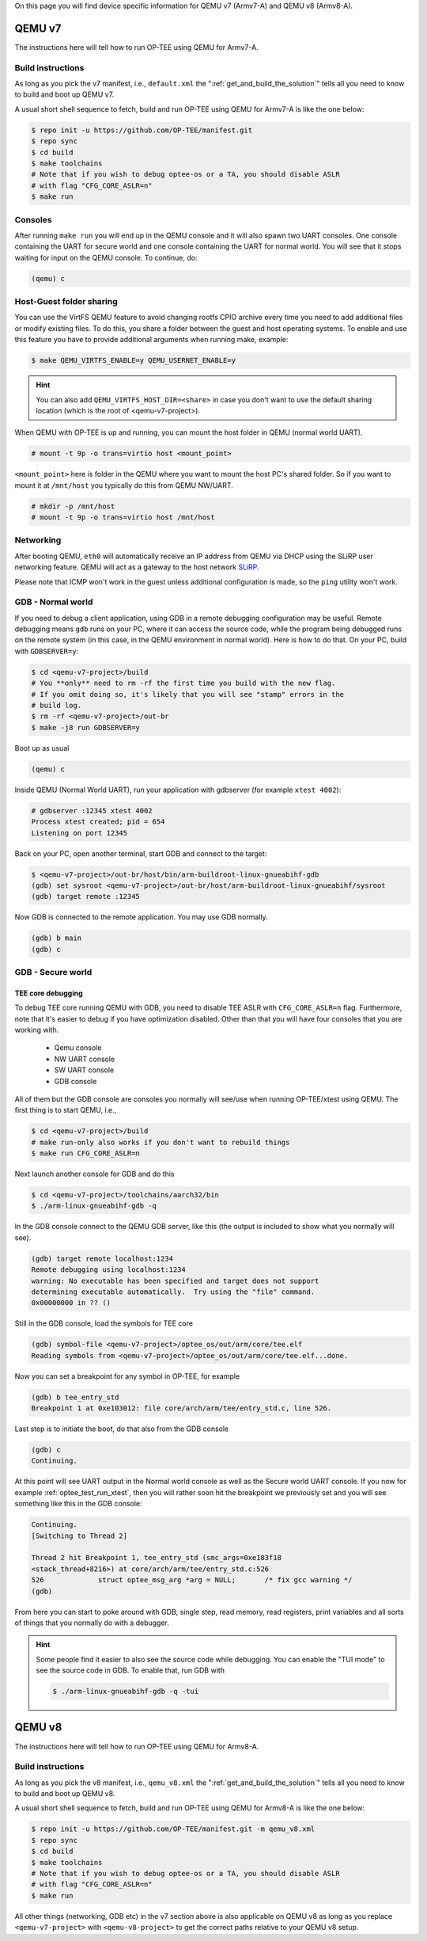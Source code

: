 On this page you will find device specific information for QEMU v7 (Armv7-A) and
QEMU v8 (Armv8-A).

.. _qemu_v7:

#######
QEMU v7
#######
The instructions here will tell how to run OP-TEE using QEMU for Armv7-A.

Build instructions
******************
As long as you pick the v7 manifest, i.e.,  ``default.xml`` the
":ref:`get_and_build_the_solution`" tells all you need to know to build and boot
up QEMU v7.

A usual short shell sequence to fetch, build and run OP-TEE using QEMU
for Armv7-A is like the one below:

.. code-block:: bash

  $ repo init -u https://github.com/OP-TEE/manifest.git
  $ repo sync
  $ cd build
  $ make toolchains
  # Note that if you wish to debug optee-os or a TA, you should disable ASLR
  # with flag "CFG_CORE_ASLR=n"
  $ make run

Consoles
********
After running ``make run`` you will end up in the QEMU console and it will also
spawn two UART consoles. One console containing the UART for secure world and
one console containing the UART for normal world. You will see that it stops
waiting for input on the QEMU console. To continue, do:

.. code-block:: none

    (qemu) c

Host-Guest folder sharing
*************************
You can use the VirtFS QEMU feature to avoid changing rootfs CPIO archive every
time you need to add additional files or modify existing files. To do this, you
share a folder between the guest and host operating systems. To enable and use
this feature you have to provide additional arguments when running make,
example:

.. code-block:: bash

    $ make QEMU_VIRTFS_ENABLE=y QEMU_USERNET_ENABLE=y

.. hint::

    You can also add ``QEMU_VIRTFS_HOST_DIR=<share>`` in case you don't want to
    use the default sharing location (which is the root of <qemu-v7-project>).

When QEMU with OP-TEE is up and running, you can mount the host folder in QEMU
(normal world UART).

.. code-block:: none

    # mount -t 9p -o trans=virtio host <mount_point>

``<mount_point>`` here is folder in the QEMU where you want to mount the host
PC's shared folder. So if you want to mount it at ``/mnt/host`` you typically do
this from QEMU NW/UART.

.. code-block:: none

    # mkdir -p /mnt/host
    # mount -t 9p -o trans=virtio host /mnt/host

Networking
**********
After booting QEMU, ``eth0`` will automatically receive an IP address from
QEMU via DHCP using the SLiRP user networking feature. QEMU will act as a
gateway to the host network `SLiRP`_.

Please note that ICMP won't work in the guest unless additional configuration is
made, so the ``ping`` utility won't work.

GDB - Normal world
******************
If you need to debug a client application, using GDB in a remote debugging
configuration may be useful. Remote debugging means ``gdb`` runs on your PC,
where it can access the source code, while the program being debugged runs on
the remote system (in this case, in the QEMU environment in normal world). Here
is how to do that. On your PC, build with ``GDBSERVER=y``:

.. code-block:: bash

    $ cd <qemu-v7-project>/build
    # You **only** need to rm -rf the first time you build with the new flag.
    # If you omit doing so, it's likely that you will see "stamp" errors in the
    # build log.
    $ rm -rf <qemu-v7-project>/out-br
    $ make -j8 run GDBSERVER=y

Boot up as usual

.. code-block:: bash

        (qemu) c

Inside QEMU (Normal World UART), run your application with gdbserver (for
example ``xtest 4002``):

.. code-block:: none

    # gdbserver :12345 xtest 4002
    Process xtest created; pid = 654
    Listening on port 12345

Back on your PC, open another terminal, start GDB and connect to the target:

.. code-block:: bash

    $ <qemu-v7-project>/out-br/host/bin/arm-buildroot-linux-gnueabihf-gdb
    (gdb) set sysroot <qemu-v7-project>/out-br/host/arm-buildroot-linux-gnueabihf/sysroot
    (gdb) target remote :12345

Now GDB is connected to the remote application. You may use GDB normally.

.. code-block:: none

    (gdb) b main
    (gdb) c

GDB - Secure world
******************
TEE core debugging
==================
To debug TEE core running QEMU with GDB, you need to disable TEE ASLR with
``CFG_CORE_ASLR=n`` flag. Furthermore, note that it's easier to debug if you
have optimization disabled. Other than that you will have four consoles that
you are working with.

    - Qemu console
    - NW UART console
    - SW UART console
    - GDB console

All of them but the GDB console are consoles you normally will see/use when
running OP-TEE/xtest using QEMU. The first thing is to start QEMU, i.e.,

.. code-block:: bash

    $ cd <qemu-v7-project>/build
    # make run-only also works if you don't want to rebuild things
    $ make run CFG_CORE_ASLR=n

Next launch another console for GDB and do this

.. code-block:: bash

    $ cd <qemu-v7-project>/toolchains/aarch32/bin
    $ ./arm-linux-gnueabihf-gdb -q

In the GDB console connect to the QEMU GDB server, like this (the output is
included to show what you normally will see).

.. code-block:: none

    (gdb) target remote localhost:1234
    Remote debugging using localhost:1234
    warning: No executable has been specified and target does not support
    determining executable automatically.  Try using the "file" command.
    0x00000000 in ?? ()

Still in the GDB console, load the symbols for TEE core

.. code-block:: none

    (gdb) symbol-file <qemu-v7-project>/optee_os/out/arm/core/tee.elf
    Reading symbols from <qemu-v7-project>/optee_os/out/arm/core/tee.elf...done.

Now you can set a breakpoint for any symbol in OP-TEE, for example

.. code-block:: none

    (gdb) b tee_entry_std
    Breakpoint 1 at 0xe103012: file core/arch/arm/tee/entry_std.c, line 526.

Last step is to initiate the boot, do that also from the GDB console

.. code-block:: none

    (gdb) c
    Continuing.

At this point will see UART output in the Normal world console as well as the
Secure world UART console. If you now for example :ref:`optee_test_run_xtest`,
then you will rather soon hit the breakpoint we previously set and you will see
something like this in the GDB console:

.. code-block:: none

    Continuing.
    [Switching to Thread 2]

    Thread 2 hit Breakpoint 1, tee_entry_std (smc_args=0xe183f18
    <stack_thread+8216>) at core/arch/arm/tee/entry_std.c:526
    526             struct optee_msg_arg *arg = NULL;       /* fix gcc warning */
    (gdb)

From here you can start to poke around with GDB, single step, read memory, read
registers, print variables and all sorts of things that you normally do with a
debugger.

.. hint::

    Some people find it easier to also see the source code while debugging. You
    can enable the "TUI mode" to see the source code in GDB. To enable that, run
    GDB with

    .. code-block:: bash

        $ ./arm-linux-gnueabihf-gdb -q -tui

.. _qemu_v8:

#######
QEMU v8
#######
The instructions here will tell how to run OP-TEE using QEMU for Armv8-A.

Build instructions
******************
As long as you pick the v8 manifest, i.e.,  ``qemu_v8.xml`` the
":ref:`get_and_build_the_solution`" tells all you need to know to build and boot
up QEMU v8.

A usual short shell sequence to fetch, build and run OP-TEE using QEMU
for Armv8-A is like the one below:

.. code-block:: bash

  $ repo init -u https://github.com/OP-TEE/manifest.git -m qemu_v8.xml
  $ repo sync
  $ cd build
  $ make toolchains
  # Note that if you wish to debug optee-os or a TA, you should disable ASLR
  # with flag "CFG_CORE_ASLR=n"
  $ make run

All other things (networking, GDB etc) in the v7 section above is also
applicable on QEMU v8 as long as you replace ``<qemu-v7-project>`` with
``<qemu-v8-project>`` to get the correct paths relative to your QEMU v8 setup.

.. _build/PR#340: https://github.com/OP-TEE/build/pull/340
.. _Bug#4130: https://bugs.linaro.org/show_bug.cgi?id=4130#c4
.. _SLiRP: https://wiki.qemu.org/Documentation/Networking#User_Networking_.28SLIRP.29
